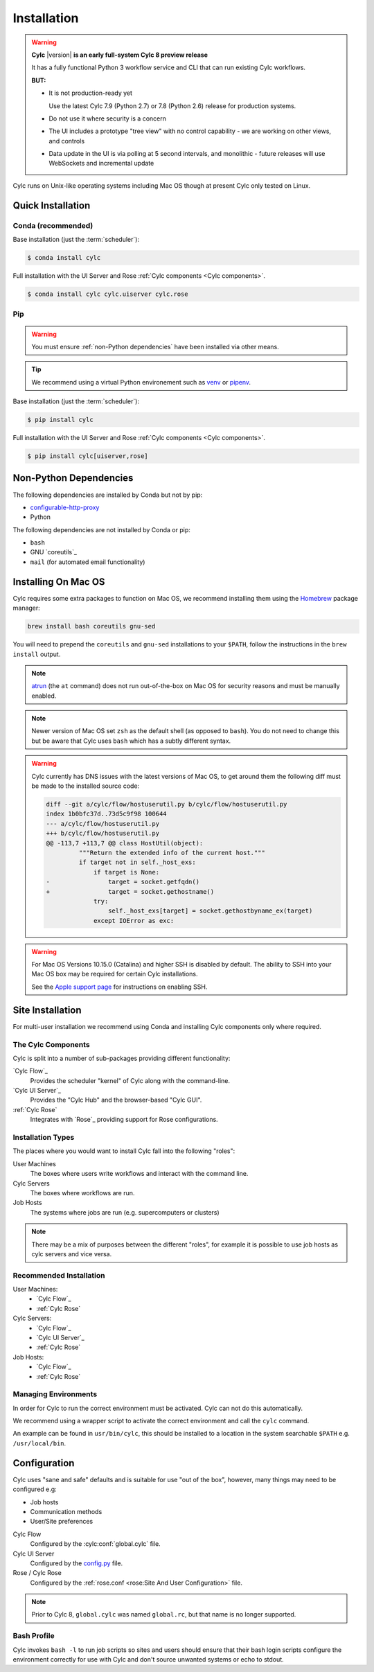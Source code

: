 .. _installation:

Installation
============

.. warning::

   **Cylc** |version| **is an early full-system Cylc 8 preview release**

   It has a fully functional Python 3 workflow service and CLI that can run
   existing Cylc workflows.

   **BUT:**

   - It is not production-ready yet

     Use the latest Cylc 7.9 (Python 2.7) or 7.8 (Python 2.6) release
     for production systems.

   - Do not use it where security is a concern
   - The UI includes a prototype "tree view" with no control capability
     - we are working on other views, and controls
   - Data update in the UI is via polling at 5 second intervals, and monolithic
     - future releases will use WebSockets and incremental update

Cylc runs on Unix-like operating systems including Mac OS though at
present Cylc only tested on Linux.


Quick Installation
------------------

Conda (recommended)
^^^^^^^^^^^^^^^^^^^

Base installation (just the :term:`scheduler`):

.. code-block:: console

   $ conda install cylc

Full installation with the UI Server and Rose
:ref:`Cylc components <Cylc components>`.

.. code-block:: console

   $ conda install cylc cylc.uiserver cylc.rose

Pip
^^^

.. warning::

   You must ensure :ref:`non-Python dependencies` have been installed via
   other means.

.. tip::
   .. _venv: https://docs.python.org/3/tutorial/venv.html
   .. _pipenv: https://pipenv.pypa.io/en/latest/

   We recommend using a virtual Python environement such as `venv`_ or
   `pipenv`_.

Base installation (just the :term:`scheduler`):

.. code-block:: console

   $ pip install cylc

Full installation with the UI Server and Rose
:ref:`Cylc components <Cylc components>`.

.. code-block:: console

   $ pip install cylc[uiserver,rose]


.. _non-Python dependencies:

Non-Python Dependencies
-----------------------

.. _configurable-http-proxy: https://anaconda.org/conda-forge/configurable-http-proxy

The following dependencies are installed by Conda but not by pip:

* `configurable-http-proxy`_
* Python

The following dependencies are not installed by Conda or pip:

* ``bash``
* GNU `coreutils`_
* ``mail`` (for automated email functionality)


Installing On Mac OS
--------------------

.. _Homebrew: https://formulae.brew.sh/
.. _atrun: https://www.unix.com/man-page/FreeBSD/8/atrun/

Cylc requires some extra packages to function on Mac OS, we recommend
installing them using the `Homebrew`_ package manager:

.. code-block::

   brew install bash coreutils gnu-sed

You will need to prepend the ``coreutils`` and ``gnu-sed`` installations to
your ``$PATH``, follow the instructions in the ``brew install`` output.

.. note::

   `atrun`_ (the ``at`` command) does not run out-of-the-box on Mac OS
   for security reasons and must be manually enabled.

.. note::

   Newer version of Mac OS set ``zsh`` as the default shell (as opposed to
   ``bash``). You do not need to change this but be aware that Cylc uses
   ``bash`` which has a subtly different syntax.

.. warning::

   .. TODO - Get rid of this!!!!!!!!

   Cylc currently has DNS issues with the latest versions of Mac OS, to get
   around them the following diff must be made to the installed source code:

   .. code-block:: diff

      diff --git a/cylc/flow/hostuserutil.py b/cylc/flow/hostuserutil.py
      index 1b0bfc37d..73d5c9f98 100644
      --- a/cylc/flow/hostuserutil.py
      +++ b/cylc/flow/hostuserutil.py
      @@ -113,7 +113,7 @@ class HostUtil(object):
               """Return the extended info of the current host."""
               if target not in self._host_exs:
                   if target is None:
      -                target = socket.getfqdn()
      +                target = socket.gethostname()
                   try:
                       self._host_exs[target] = socket.gethostbyname_ex(target)
                   except IOError as exc:

.. warning::

   For Mac OS Versions 10.15.0 (Catalina) and higher SSH is disabled by
   default. The ability to SSH into your Mac OS box may be required for
   certain Cylc installations.

   See the `Apple support page
   <https://support.apple.com/en-gb/guide/mac-help/mchlp1066/mac>`_
   for instructions on enabling SSH.


Site Installation
-----------------

For multi-user installation we recommend using Conda and installing
Cylc components only where required.


.. _Cylc components:

The Cylc Components
^^^^^^^^^^^^^^^^^^^

Cylc is split into a number of sub-packages providing different functionality:

`Cylc Flow`_
   Provides the scheduler "kernel" of Cylc along with the command-line.
`Cylc UI Server`_
   Provides the "Cylc Hub" and the browser-based "Cylc GUI".
:ref:`Cylc Rose`
   Integrates with `Rose`_ providing support for Rose configurations.

Installation Types
^^^^^^^^^^^^^^^^^^

The places where you would want to install Cylc fall into the following
"roles":

User Machines
   The boxes where users write workflows and interact with the command line.
Cylc Servers
   The boxes where workflows are run.
Job Hosts
   The systems where jobs are run (e.g. supercomputers or clusters)

.. note::

   There may be a mix of purposes between the different "roles", for example
   it is possible to use job hosts as cylc servers and vice versa.

Recommended Installation
^^^^^^^^^^^^^^^^^^^^^^^^

User Machines:
   * `Cylc Flow`_
   * :ref:`Cylc Rose`
Cylc Servers:
   * `Cylc Flow`_
   * `Cylc UI Server`_
   * :ref:`Cylc Rose`
Job Hosts:
   * `Cylc Flow`_
   * :ref:`Cylc Rose`

.. _managing environments:

Managing Environments
^^^^^^^^^^^^^^^^^^^^^

In order for Cylc to run the correct environment must be activated. Cylc can
not do this automatically.

We recommend using a wrapper script to activate the correct environment
and call the ``cylc`` command.

An example can be found in ``usr/bin/cylc``, this should be installed to
a location in the system searchable ``$PATH`` e.g. ``/usr/local/bin``.


Configuration
-------------

Cylc uses "sane and safe" defaults and is suitable for use "out of the box",
however, many things may need to be configured e.g:

* Job hosts
* Communication methods
* User/Site preferences

.. _config.py: https://github.com/cylc/cylc-uiserver#configuring

Cylc Flow
   Configured by the :cylc:conf:`global.cylc` file.
Cylc UI Server
   Configured by the `config.py`_ file.
Rose / Cylc Rose
   Configured by the
   :ref:`rose.conf <rose:Site And User Configuration>` file.

.. note::

   Prior to Cylc 8, ``global.cylc`` was named ``global.rc``, but that name is
   no longer supported.

Bash Profile
^^^^^^^^^^^^

Cylc invokes ``bash -l`` to run job scripts so sites and users should
ensure that their bash login scripts configure the environment correctly
for use with Cylc and don't source unwanted systems or echo to stdout.


.. TODO - this is the start of the quickstart page§

   Start the Hub (JupyterHub gets installed with the "cylc" package):

   .. code-block:: console

      $ mkdir -p "${HOME}/srv/cylc/"  # the hub will store session information here
      $ cd "${HOME}/srv/cylc/"
      $ jupyterhub \
         --JupyterHub.spawner_class="jupyterhub.spawner.LocalProcessSpawner" \
         --JupyterHub.logo_file="${CONDA_PREFIX}/work/cylc-ui/img/logo.svg" \
         --Spawner.args="['-s', '${CONDA_PREFIX}/work/cylc-ui']" \
         --Spawner.cmd="cylc-uiserver"

   Go to ``http://localhost:8000``, log in to the Hub with your local user
   credentials, and enjoy Cylc 8 Alpha-1!

   - Start a workflow with the CLI (a good example is shown below)
   - Log in at the Hub to authenticate and launch your UI Server

   .. figure:: img/installation/conda/hub.png
      :align: center

   - Note that much of the UI Dashboard is not functional yet. The functional
     links are:
     - Cylc Hub
     - Workflow Design Guide (web link)
     - Documentation (web link)

   .. figure:: img/installation/conda/dashboard.png
      :align: center

   - In the left side-bar, click on Workflows to view your running workflows
   - In the workflows view, click on icons under "Actions" to view the
     corresponding workflow.

   .. figure:: img/installation/conda/workflows.png
      :align: center

   - In the tree view:
     - click on task names to see the list of task jobs
     - click on job icons to see the detail of a specific job

   .. figure:: img/installation/conda/treeview.png
      :align: center

   To deactivate and/or remove the conda environment:

   .. code-block:: console

      (cylc1) $ conda deactivate
      $ conda env remove -n cylc1

   An Example Workflow to View
   ^^^^^^^^^^^^^^^^^^^^^^^^^^^

   The following workflow generates a bunch of tasks that initially
   fail before succeeding after a random number of retries (this shows
   the new "Cylc 8 task/job separation" nicely):

   .. code-block:: cylc

      [scheduler]
          cycle point format = %Y
          [[parameters]]
              m = 0..5
              n = 0..2
      [scheduling]
          initial cycle point = 3000
          [[graph]]
              P1Y = "foo[-P1Y] => foo => bar<m> => qux<m,n> => waz"
      [runtime]
          [[root]]
              script = """
                  sleep 20
                  # fail 50% of the time if try number is less than 5
                  if (( CYLC_TASK_TRY_NUMBER < 5 )); then
                      if (( RANDOM % 2 < 1 )); then
                          exit 1
                      fi
                  fi"""
              execution retry delays = 6*PT2S
